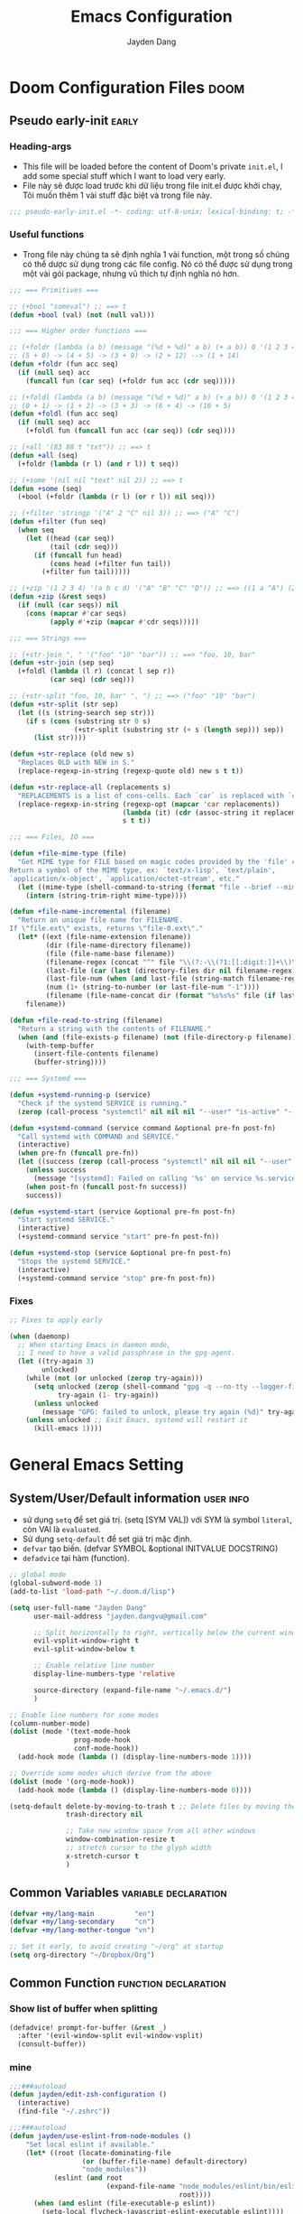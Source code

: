 #+title: Emacs Configuration
#+author: Jayden Dang
#+email: jayden.dangvu@gmail.com

* Doom Configuration Files :doom:
** Pseudo early-init :early:
*** Heading-args
- This file will be loaded before the content of Doom's private =init.el=, I add some special stuff which I want to load very early.
- File này sẽ được load trước khi dữ liệu trong file init.el được khởi chạy, Tôi muốn thêm 1 vài stuff đặc biệt và trong file này.

#+begin_src emacs-lisp :tangle pseudo-early-init.el
;;; pseudo-early-init.el -*- coding: utf-8-unix; lexical-binding: t; -*-

#+end_src

*** Useful functions
- Trong file này chúng ta sẽ định nghĩa 1 vài function, một trong số chúng có thể dược sử dụng trong các file config. Nó có thể được sử dụng trong một vài gói package, nhưng vũ thich tự định nghĩa nó hơn.

#+begin_src emacs-lisp :tangle pseudo-early-init.el
;;; === Primitives ===

;; (+bool "someval") ;; ==> t
(defun +bool (val) (not (null val)))

;;; === Higher order functions ===

;; (+foldr (lambda (a b) (message "(%d + %d)" a b) (+ a b)) 0 '(1 2 3 4 5)) ;; ==> 15
;; (5 + 0) -> (4 + 5) -> (3 + 9) -> (2 + 12) --> (1 + 14)
(defun +foldr (fun acc seq)
  (if (null seq) acc
    (funcall fun (car seq) (+foldr fun acc (cdr seq)))))

;; (+foldl (lambda (a b) (message "(%d + %d)" a b) (+ a b)) 0 '(1 2 3 4 5)) ;; ==> 15
;; (0 + 1) -> (1 + 2) -> (3 + 3) -> (6 + 4) -> (10 + 5)
(defun +foldl (fun acc seq)
  (if (null seq) acc
    (+foldl fun (funcall fun acc (car seq)) (cdr seq))))

;; (+all '(83 88 t "txt")) ;; ==> t
(defun +all (seq)
  (+foldr (lambda (r l) (and r l)) t seq))

;; (+some '(nil nil "text" nil 2)) ;; ==> t
(defun +some (seq)
  (+bool (+foldr (lambda (r l) (or r l)) nil seq)))

;; (+filter 'stringp '("A" 2 "C" nil 3)) ;; ==> ("A" "C")
(defun +filter (fun seq)
  (when seq
    (let ((head (car seq))
          (tail (cdr seq)))
      (if (funcall fun head)
          (cons head (+filter fun tail))
        (+filter fun tail)))))

;; (+zip '(1 2 3 4) '(a b c d) '("A" "B" "C" "D")) ;; ==> ((1 a "A") (2 b "B") (3 c "C") (4 d "D"))
(defun +zip (&rest seqs)
  (if (null (car seqs)) nil
    (cons (mapcar #'car seqs)
          (apply #'+zip (mapcar #'cdr seqs)))))

;;; === Strings ===

;; (+str-join ", " '("foo" "10" "bar")) ;; ==> "foo, 10, bar"
(defun +str-join (sep seq)
  (+foldl (lambda (l r) (concat l sep r))
          (car seq) (cdr seq)))

;; (+str-split "foo, 10, bar" ", ") ;; ==> ("foo" "10" "bar")
(defun +str-split (str sep)
  (let ((s (string-search sep str)))
    (if s (cons (substring str 0 s)
                (+str-split (substring str (+ s (length sep))) sep))
      (list str))))

(defun +str-replace (old new s)
  "Replaces OLD with NEW in S."
  (replace-regexp-in-string (regexp-quote old) new s t t))

(defun +str-replace-all (replacements s)
  "REPLACEMENTS is a list of cons-cells. Each `car` is replaced with `cdr` in S."
  (replace-regexp-in-string (regexp-opt (mapcar 'car replacements))
                            (lambda (it) (cdr (assoc-string it replacements)))
                            s t t))

;;; === Files, IO ===

(defun +file-mime-type (file)
  "Get MIME type for FILE based on magic codes provided by the 'file' command.
Return a symbol of the MIME type, ex: `text/x-lisp', `text/plain',
`application/x-object', `application/octet-stream', etc."
  (let ((mime-type (shell-command-to-string (format "file --brief --mime-type %s" file))))
    (intern (string-trim-right mime-type))))

(defun +file-name-incremental (filename)
  "Return an unique file name for FILENAME.
If \"file.ext\" exists, returns \"file-0.ext\"."
  (let* ((ext (file-name-extension filename))
         (dir (file-name-directory filename))
         (file (file-name-base filename))
         (filename-regex (concat "^" file "\\(?:-\\(?1:[[:digit:]]+\\)\\)?" (if ext (concat "\\." ext) "")))
         (last-file (car (last (directory-files dir nil filename-regex))))
         (last-file-num (when (and last-file (string-match filename-regex last-file) (match-string 1 last-file))))
         (num (1+ (string-to-number (or last-file-num "-1"))))
         (filename (file-name-concat dir (format "%s%s%s" file (if last-file (format "-%d" num) "") (if ext (concat "." ext) "")))))
    filename))

(defun +file-read-to-string (filename)
  "Return a string with the contents of FILENAME."
  (when (and (file-exists-p filename) (not (file-directory-p filename)))
    (with-temp-buffer
      (insert-file-contents filename)
      (buffer-string))))

;;; === Systemd ===

(defun +systemd-running-p (service)
  "Check if the systemd SERVICE is running."
  (zerop (call-process "systemctl" nil nil nil "--user" "is-active" "--quiet" service ".service")))

(defun +systemd-command (service command &optional pre-fn post-fn)
  "Call systemd with COMMAND and SERVICE."
  (interactive)
  (when pre-fn (funcall pre-fn))
  (let ((success (zerop (call-process "systemctl" nil nil nil "--user" command service ".service"))))
    (unless success
      (message "[systemd]: Failed on calling '%s' on service %s.service." command service))
    (when post-fn (funcall post-fn success))
    success))

(defun +systemd-start (service &optional pre-fn post-fn)
  "Start systemd SERVICE."
  (interactive)
  (+systemd-command service "start" pre-fn post-fn))

(defun +systemd-stop (service &optional pre-fn post-fn)
  "Stops the systemd SERVICE."
  (interactive)
  (+systemd-command service "stop" pre-fn post-fn))
#+end_src

*** Fixes

#+begin_src emacs-lisp :tangle pseudo-early-init.el
;; Fixes to apply early

(when (daemonp)
  ;; When starting Emacs in daemon mode,
  ;; I need to have a valid passphrase in the gpg-agent.
  (let ((try-again 3)
        unlocked)
    (while (not (or unlocked (zerop try-again)))
      (setq unlocked (zerop (shell-command "gpg -q --no-tty --logger-file /dev/null --batch -d ~/.authinfo.gpg > /dev/null" nil nil))
            try-again (1- try-again))
      (unless unlocked
        (message "GPG: failed to unlock, please try again (%d)" try-again)))
    (unless unlocked ;; Exit Emacs, systemd will restart it
      (kill-emacs 1))))
#+end_src

* General Emacs Setting
** System/User/Default information :user:info:
- sử dụng =setq= để set giá trị. (setq [SYM VAL]) với SYM là symbol =literal=, còn VAl là =evaluated=.
- Sử dụng =setq-default= để set giá trị mặc định.
- =defvar= tạo biến. (defvar SYMBOL &optional INITVALUE DOCSTRING)
- =defadvice= tại hàm (function).
#+begin_src emacs-lisp
;; global mode
(global-subword-mode 1)
(add-to-list 'load-path "~/.doom.d/lisp")

(setq user-full-name "Jayden Dang"
      user-mail-address "jayden.dangvu@gmail.com"

      ;; Split horizontally to right, vertically below the current window.
      evil-vsplit-window-right t
      evil-split-window-below t

      ;; Enable relative line number
      display-line-numbers-type 'relative

      source-directory (expand-file-name "~/.emacs.d/")
      )

;; Enable line numbers for some modes
(column-number-mode)
(dolist (mode '(text-mode-hook
                prog-mode-hook
                conf-mode-hook))
  (add-hook mode (lambda () (display-line-numbers-mode 1))))

;; Override some modes which derive from the above
(dolist (mode '(org-mode-hook))
  (add-hook mode (lambda () (display-line-numbers-mode 0))))

(setq-default delete-by-moving-to-trash t ;; Delete files by moving them to trash.
              trash-directory nil

              ;; Take new window space from all other windows
              window-combination-resize t
              ;; stretch cursor to the glyph width
              x-stretch-cursor t
              )
#+end_src

** Common Variables :variable:declaration:
#+begin_src emacs-lisp
(defvar +my/lang-main          "en")
(defvar +my/lang-secondary     "cn")
(defvar +my/lang-mother-tongue "vn")

;; Set it early, to avoid creating "~/org" at startup
(setq org-directory "~/Dropbox/Org")
#+end_src

** Common Function :function:declaration:
*** Show list of buffer when splitting
#+begin_src emacs-lisp
(defadvice! prompt-for-buffer (&rest _)
  :after '(evil-window-split evil-window-vsplit)
  (consult-buffer))
#+end_src

*** mine
#+begin_src emacs-lisp :comments no
;;;###autoload
(defun jayden/edit-zsh-configuration ()
  (interactive)
  (find-file "~/.zshrc"))

;;;###autoload
(defun jayden/use-eslint-from-node-modules ()
    "Set local eslint if available."
    (let* ((root (locate-dominating-file
                  (or (buffer-file-name) default-directory)
                  "node_modules"))
           (eslint (and root
                        (expand-file-name "node_modules/eslint/bin/eslint.js"
                                          root))))
      (when (and eslint (file-executable-p eslint))
        (setq-local flycheck-javascript-eslint-executable eslint))))

;;;###autoload
(defun jayden/goto-match-paren (arg)
  "Go to the matching if on (){}[], similar to vi style of % ."
  (interactive "p")
  (cond ((looking-at "[\[\(\{]") (evil-jump-item))
        ((looking-back "[\]\)\}]" 1) (evil-jump-item))
        ((looking-at "[\]\)\}]") (forward-char) (evil-jump-item))
        ((looking-back "[\[\(\{]" 1) (backward-char) (evil-jump-item))
        (t nil)))

;;;###autoload
(defun jayden/string-inflection-cycle-auto ()
  "switching by major-mode"
  (interactive)
  (cond
   ;; for emacs-lisp-mode
   ((eq major-mode 'emacs-lisp-mode)
    (string-inflection-all-cycle))
   ;; for python
   ((eq major-mode 'python-mode)
    (string-inflection-python-style-cycle))
   ;; for java
   ((eq major-mode 'java-mode)
    (string-inflection-java-style-cycle))
   (t
    ;; default
    (string-inflection-all-cycle))))

;; Current time and date
(defvar current-date-time-format "%Y-%m-%d %H:%M:%S"
  "Format of date to insert with `insert-current-date-time' func
See help of `format-time-string' for possible replacements")

(defvar current-time-format "%H:%M:%S"
  "Format of date to insert with `insert-current-time' func.
Note the weekly scope of the command's precision.")

;;;###autoload
(defun insert-current-date-time ()
  "insert the current date and time into current buffer.
Uses `current-date-time-format' for the formatting the date/time."
  (interactive)
  (insert (format-time-string current-date-time-format (current-time)))
  )

;;;###autoload
(defun insert-current-time ()
  "insert the current time (1-week scope) into the current buffer."
  (interactive)
  (insert (format-time-string current-time-format (current-time)))
  )

;;;###autoload
(defun my/capitalize-first-char (&optional string)
  "Capitalize only the first character of the input STRING."
  (when (and string (> (length string) 0))
    (let ((first-char (substring string nil 1))
          (rest-str   (substring string 1)))
      (concat (capitalize first-char) rest-str))))

;;;###autoload
(defun my/lowcase-first-char (&optional string)
  "Capitalize only the first character of the input STRING."
  (when (and string (> (length string) 0))
    (let ((first-char (substring string nil 1))
          (rest-str   (substring string 1)))
      (concat first-char rest-str))))

;;;###autoload
(defun jayden/async-shell-command-silently (command)
  "async shell command silently."
  (interactive)
  (let
      ((display-buffer-alist
        (list
         (cons
          "\\*Async Shell Command\\*.*"
          (cons #'display-buffer-no-window nil)))))
    (async-shell-command
     command)))
#+end_src

*** Scroll page
#+begin_src emacs-lisp
(defun scroll-half-page-down ()
  "scroll down half the page"
  (interactive)
  (scroll-down (/ (window-body-height) 2)))

(defun scroll-half-page-up ()
  "scroll up half the page"
  (interactive)
  (scroll-up (/ (window-body-height) 2)))
  #+end_src

** Undo
*** Undo-fu
Tweak =undo-fu= and other stuff from Doom's =:emacs undo=.

#+begin_src emacs-lisp
;; Increase undo history limits even more
(after! undo-fu
  (setq undo-limit        10000000     ;; 1MB   (default is 160kB, Doom's default is 400kB)
        undo-strong-limit 100000000    ;; 100MB (default is 240kB, Doom's default is 3MB)
        undo-outer-limit  1000000000)) ;; 1GB   (default is 24MB,  Doom's default is 48MB)

(after! evil
  (setq evil-want-fine-undo t)) ;; By default while in insert all changes are one big blob
#+end_src

*** Visual undo (=vundo=)
- Visualize Undo tree
#+begin_src emacs-lisp :tangle packages.el
(package! vundo
  :recipe (:host github
           :repo "casouri/vundo")
  :pin "16a09774ddfbd120d625cdd35fcf480e76e278bb")
#+end_src

#+begin_src emacs-lisp
(use-package! vundo
  :defer t
  :init
  (defconst +vundo-unicode-symbols
   '((selected-node   . ?●)
     (node            . ?○)
     (vertical-stem   . ?│)
     (branch          . ?├)
     (last-branch     . ?╰)
     (horizontal-stem . ?─)))

  (map! :leader
        (:prefix ("o")
         :desc "vundo" "v" #'vundo))

  :config
  (setq vundo-glyph-alist +vundo-unicode-symbols
        vundo-compact-display t
        vundo-window-max-height 6))
#+end_src

** Messages buffer :messages:buffer:
Stick to buffer tail, useful with =*Messages*= buffer. Derived from [[https://stackoverflow.com/a/6341139/3058915][this answer]].

#+begin_src emacs-lisp
(defvar +messages--auto-tail-enabled nil)

(defun +messages--auto-tail-a (&rest arg)
  "Make *Messages* buffer auto-scroll to the end after each message."
  (let* ((buf-name (buffer-name (messages-buffer)))
         ;; Create *Messages* buffer if it does not exist
         (buf (get-buffer-create buf-name)))
    ;; Activate this advice only if the point is _not_ in the *Messages* buffer
    ;; to begin with. This condition is required; otherwise you will not be
    ;; able to use `isearch' and other stuff within the *Messages* buffer as
    ;; the point will keep moving to the end of buffer :P
    (when (not (string= buf-name (buffer-name)))
      ;; Go to the end of buffer in all *Messages* buffer windows that are
      ;; *live* (`get-buffer-window-list' returns a list of only live windows).
      (dolist (win (get-buffer-window-list buf-name nil :all-frames))
        (with-selected-window win
          (goto-char (point-max))))
      ;; Go to the end of the *Messages* buffer even if it is not in one of
      ;; the live windows.
      (with-current-buffer buf
        (goto-char (point-max))))))

(defun +messages-auto-tail-toggle ()
  "Auto tail the '*Messages*' buffer."
  (interactive)
  (if +messages--auto-tail-enabled
      (progn
        (advice-remove 'message '+messages--auto-tail-a)
        (setq +messages--auto-tail-enabled nil)
        (message "+messages-auto-tail: Disabled."))
    (advice-add 'message :after '+messages--auto-tail-a)
    (setq +messages--auto-tail-enabled t)
    (message "+messages-auto-tail: Enabled.")))
#+end_src

* User Interface
** Font :font:
#+begin_src emacs-lisp
(setq doom-font (font-spec :family "Iosevka Fixed Curly Slab" :size 15)
      doom-big-font (font-spec :family "Iosevka Fixed Curly Slab" :size 20 :weight 'light)
      doom-variable-pitch-font (font-spec :family "Iosevka Fixed Curly Slab")
      doom-unicode-font (font-spec :family "JuliaMono")
      doom-serif-font (font-spec :family "Iosevka Fixed Curly Slab" :weight 'light))
#+end_src

** Theme :theme:
*** Doom
#+begin_src emacs-lisp
(setq doom-theme 'modus-vivendi)
;; (remove-hook 'window-setup-hook #'doom-init-theme-h)
;; (add-hook 'after-init-hook #'doom-init-theme-h 'append)
#+end_src

** Mode line :modeline:
**** Clock
- Display time and set the format to 24h.

#+begin_src emacs-lisp
(after! doom-modeline
  (setq display-time-string-forms
        '((propertize (concat " 🕘 " 24-hours ":" minutes))))
  (display-time-mode 1) ; Enable time in the mode-line

  ;; Add padding to the right
  (doom-modeline-def-modeline 'main
   '(bar workspace-name window-number modals matches buffer-info remote-host buffer-position word-count parrot selection-info)
   ;; '(objed-state misc-info persp-name battery grip github debug repl lsp minor-modes input-method indent-info buffer-encoding process vcs checker "   ")
   ))
#+end_src

**** Battery
- Show battery level unless battery is not present or battery information is unknown.

#+begin_src emacs-lisp
(after! doom-modeline
  (let ((battery-str (battery)))
    (unless (or (equal "Battery status not available" battery-str)
                (string-match-p (regexp-quote "unknown") battery-str)
                (string-match-p (regexp-quote "N/A") battery-str))
      (display-battery-mode 1))))
#+end_src

**** Mode line customization

#+begin_src emacs-lisp
(after! doom-modeline
  (setq doom-modeline-bar-width 4
        doom-modeline-mu4e t
        doom-modeline-major-mode-icon t
        doom-modeline-major-mode-color-icon t
        doom-modeline-buffer-file-name-style 'truncate-upto-project))
#+end_src

** Set transparency & Full Screen :transparent:

#+begin_src emacs-lisp
;; set transparent
(set-frame-parameter (selected-frame) 'alpha '(100 100))
(add-to-list 'default-frame-alist '(alpha 100 100))

;; full screen
(add-to-list 'initial-frame-alist '(fullscreen . maximized))
(add-hook 'org-mode-hook 'turn-on-auto-fill)
#+end_src

** Dashboard :splash:dashboard:
**** Custom splash image :image:banner:
Change the logo to an image, a set of beautiful images can be found in =assets=.

#+begin_src emacs-lisp
(setq fancy-splash-image (expand-file-name "assets/doom-emacs-gray.svg" doom-user-dir))
#+end_src

**** Dashboard

#+begin_src emacs-lisp
(remove-hook '+doom-dashboard-functions #'doom-dashboard-widget-shortmenu)
(remove-hook '+doom-dashboard-functions #'doom-dashboard-widget-footer)
(add-hook! '+doom-dashboard-mode-hook (hl-line-mode -1))
(setq-hook! '+doom-dashboard-mode-hook evil-normal-state-cursor (list nil))
#+end_src

** SVG tag and =svg-lib= :svg:

#+begin_src emacs-lisp :tangle "packages.el"
(package! svg-tag-mode :pin "efd22edf650fb25e665269ba9fed7ccad0771a2f")
#+end_src

#+begin_src emacs-lisp
(use-package! svg-tag-mode
  :commands svg-tag-mode
  :config
  (setq svg-tag-tags
        '(("^\\*.* .* \\(:[A-Za-z0-9]+\\)" .
           ((lambda (tag)
              (svg-tag-make
               tag
               :beg 1
               :font-family "Roboto Mono"
               :font-size 10
               :height 0.8
               :padding 0
               :margin 0))))
          ("\\(:[A-Za-z0-9]+:\\)$" .
           ((lambda (tag)
              (svg-tag-make
               tag
               :beg 1
               :end -1
               :font-family "Roboto Mono"
               :font-size 10
               :height 0.8
               :padding 0
               :margin 0)))))))
#+end_src

#+begin_src emacs-lisp
(after! svg-lib
  ;; Set `svg-lib' cache directory
  (setq svg-lib-icons-dir (expand-file-name "svg-lib" doom-data-dir)))
#+end_src

** Focus :focus:
Dim the font color of text in surrounding paragraphs, focus only on the current line.

#+begin_src emacs-lisp :tangle packages.el
(package! focus :pin "9dd85fc474bbc1ebf22c287752c960394fcd465a")
#+end_src

#+begin_src emacs-lisp
(use-package! focus
  :commands focus-mode)
#+end_src

** All the icons :icon:
Set some custom icons for some file extensions, basically for =.m= files.

#+begin_src emacs-lisp
(after! all-the-icons
  (setcdr (assoc "m" all-the-icons-extension-icon-alist)
          (cdr (assoc "matlab" all-the-icons-extension-icon-alist))))
#+end_src

** Zen (writeroom) mode

#+begin_src emacs-lisp
(after! writeroom-mode
  ;; Show mode line
  (setq writeroom-mode-line t)

  ;; Disable line numbers
  (add-hook! 'writeroom-mode-enable-hook
    (when (bound-and-true-p display-line-numbers-mode)
      (setq-local +line-num--was-activate-p display-line-numbers-type)
      (display-line-numbers-mode -1)))

  (add-hook! 'writeroom-mode-disable-hook
    (when (bound-and-true-p +line-num--was-activate-p)
      (display-line-numbers-mode +line-num--was-activate-p)))

  (after! org
    ;; Increase latex previews scale in Zen mode
    (add-hook! 'writeroom-mode-enable-hook (+org-format-latex-set-scale 2.0))
    (add-hook! 'writeroom-mode-disable-hook (+org-format-latex-set-scale 1.4)))

  (after! blamer
    ;; Disable blamer in zen (writeroom) mode
    (add-hook! 'writeroom-mode-enable-hook
      (when (bound-and-true-p blamer-mode)
        (setq +blamer-mode--was-active-p t)
        (blamer-mode -1)))
    (add-hook! 'writeroom-mode-disable-hook
      (when (bound-and-true-p +blamer-mode--was-active-p)
        (blamer-mode 1)))))
#+end_src

** Highlight indent guides

#+begin_src emacs-lisp
(after! highlight-indent-guides
  (setq highlight-indent-guides-character ?│
        highlight-indent-guides-responsive 'top))
#+end_src

* Keybindings
:PROPERTIES:
:header-args:emacs-lisp: :tangle "config.el" :comments no
:END:

** Disable keybindings
#+begin_src emacs-lisp
(global-set-key (kbd "<f1>") nil)        ; ns-print-buffer
(global-set-key (kbd "<f2>") nil)        ; ns-print-buffer
(define-key evil-normal-state-map (kbd ",") nil)
(define-key evil-visual-state-map (kbd ",") nil)
#+end_src

** F1~12(kbd)
#+begin_src emacs-lisp
(global-set-key (kbd "<f2>") 'rgrep)
(global-set-key (kbd "<f5>") 'deadgrep)
(global-set-key (kbd "<M-f5>") 'deadgrep-kill-all-buffers)
;; (global-set-key (kbd "<f8>") 'quickrun)
(global-set-key (kbd "<f12>") 'smerge-vc-next-conflict)
(global-set-key (kbd "M-z") 'jayden-launcher/body)
;; (global-set-key (kbd "C-t") '+vterm/toggle)
;; (global-set-key (kbd "C-S-t") '+vterm/here)
;; (global-set-key (kbd "C-d") 'kill-current-buffer)
;; (global-set-key (kbd "C-c C-j") 'avy-resume)
#+end_src

** Common
#+begin_src emacs-lisp
(setq doom-localleader-key ",")
(map!
 ;; avy
 :nv    "f"     #'avy-goto-char-2
 :nv    "F"     #'avy-goto-char
 :nv    "w"     #'avy-goto-word-1
 :nv    "W"     #'avy-goto-char-timer

;; view scroll mode
:nv    "C-n"   #'scroll-half-page-up
:nv    "C-p"   #'scroll-half-page-down

:nv    "@@"   #'hs-toggle-hiding

:nv    "-"     #'evil-window-decrease-width
:nv    "+"     #'evil-window-increase-width
:nv    "C--"   #'evil-window-decrease-height
:nv    "C-+"   #'evil-window-increase-height

:nv    ")"     #'sp-forward-sexp
:nv    "("     #'sp-backward-up-sexp
:nv    "s-)"   #'sp-down-sexp
:nv    "s-("   #'sp-backward-sexp
:nv    "gd"    #'xref-find-definitions
:nv    "gr"    #'xref-find-references
:nv    "gb"    #'xref-pop-marker-stack

:niv   "C-e"   #'evil-end-of-line
:niv   "C-="   #'er/expand-region

"C-;"          #'tiny-expand
"C-a"          #'crux-move-beginning-of-line
"C-s"          #'+default/search-buffer

"C-c C-j"      #'avy-resume
"C-c c x"      #'org-capture
;; "C-c c j"      #'avy-resume

"C-c f r"      #'jayden/indent-org-block-automatically

"C-c h h"      #'jayden/org-html-export-to-html

"C-c i d"      #'insert-current-date-time
"C-c i t"      #'insert-current-time
;; "C-c i d"      #'crux-insert-date
"C-c i e"      #'emojify-inert-emoji
"C-c i f"      #'js-doc-insert-function-doc
"C-c i F"      #'js-doc-insert-file-doc

"C-c o o"      #'crux-open-with
"C-c o u"      #'crux-view-url
"C-c o t"      #'crux-visit-term-buffer

"C-c r r"      #'vr/replace
"C-c r q"      #'vr/query-replace

;; Command/Window
"s-k"          #'move-text-up
"s-j"          #'move-text-down
"s-i"          #'jayden/string-inflection-cycle-auto
;; "s--"          #'sp-splice-sexp
;; "s-_"          #'sp-rewrap-sexp

"M-i"          #'parrot-rotate-next-word-at-point
"s-;"          #'jayden/goto-match-paren
)
#+end_src

** SPC leader
#+begin_src emacs-lisp
(map! :leader
      :n "SPC"  #'execute-extended-command
      :n "."  #'dired-jump
      :n ","  #'magit-status
      :n "-"  #'goto-line

      ;; lsp

      (:prefix ("l" . "Exercise Coding Challenger")
       :n    "l"     #'leetcode
       :n    "d"     #'leetcode-daily
       :n    "o"     #'leetcode-show-problem-in-browser
       :n    "s"     #'leetcode-show-problem
       )

      ;; (:prefix ("d" . "Debugger")
      ;;  :n    "r"   #'dap-debug
      ;;  :n    "l"   #'dap-debug-last
      ;;  :n    "R"   #'dap-debug-recent
      ;;  :n    "x"   #'dap-disconnect
      ;;  :n    "a"   #'dap-breakpoint-add
      ;;  :n    "t"   #'dap-breakpoint-toggle
      ;;  :n    "d"   #'dap-delete-session
      ;;  :n    "D"   #'dap-delete-all-sessions

      ;;  )

      (:prefix ("e" . "Exercise Coding Challenger")
       :n    "l"     #'leetcode
       :n    "d"     #'leetcode-daily
       :n    "o"     #'leetcode-show-problem-in-browser
       :n    "s"     #'leetcode-show-problem
       )


      (:prefix ("m" . "Treemacs")
       :n     "t"           #'treemacs
       :n     "df"           #'treemacs-delete-file
       :n     "dp"           #'treemacs-remove-project-from-workspace
       :n     "cd"           #'treemacs-create-dir
       :n     "cf"           #'treemacs-create-file
       :n     "a"           #'treemacs-add-project-to-workspace
       :n     "wc"           #'treemacs-create-workspace
       :n     "ws"           #'treemacs-switch-workspace
       :n     "wd"           #'treemacs-remove-workspace
       :n     "wf"           #'treemacs-rename-workspace
       )

      :nv "w -" #'evil-window-split
      :nv "j" #'switch-to-buffer
      :nv "wo" #'delete-other-windows
      :nv "fd" #'doom/delete-this-file
      :nv "ls" #'+lsp/switch-client
      :nv "bR" #'rename-buffer
      :nv "bx" #'doom/switch-to-scratch-buffer
      )

;; (map! :map dap-mode-map
;;       :leader
;;       :prefix ("d" . "dap")
;;       ;; basics
;;       :desc "dap next"          "n" #'dap-next
;;       :desc "dap step in"       "i" #'dap-step-in
;;       :desc "dap step out"      "o" #'dap-step-out
;;       :desc "dap continue"      "c" #'dap-continue
;;       :desc "dap hydra"         "h" #'dap-hydra
;;       :desc "dap debug restart" "r" #'dap-debug-restart
;;       :desc "dap debug"         "s" #'dap-debug

;;       ;; debug
;;       :prefix ("dd" . "Debug")
;;       :desc "dap debug recent"  "r" #'dap-debug-recent
;;       :desc "dap debug last"    "l" #'dap-debug-last

;;       ;; eval
;;       :prefix ("de" . "Eval")
;;       :desc "eval"                "e" #'dap-eval
;;       :desc "eval region"         "r" #'dap-eval-region
;;       :desc "eval thing at point" "s" #'dap-eval-thing-at-point
;;       :desc "add expression"      "a" #'dap-ui-expressions-add
;;       :desc "remove expression"   "d" #'dap-ui-expressions-remove

;;       :prefix ("db" . "Breakpoint")
;;       :desc "dap breakpoint toggle"      "b" #'dap-breakpoint-toggle
;;       :desc "dap breakpoint condition"   "c" #'dap-breakpoint-condition
;;       :desc "dap breakpoint hit count"   "h" #'dap-breakpoint-hit-condition
;;       :desc "dap breakpoint log message" "l" #'dap-breakpoint-log-message)
#+end_src

** org-mode
#+begin_src emacs-lisp
(map! :map org-mode-map
      ;; t
      :nv "tt"          #'org-todo
      :nv "tT"          #'counsel-org-tag

      :nv "tcc"         #'org-toggle-checkbox
      :nv "tcu"         #'org-update-checkbox-count

      :nv "tpp"         #'org-priority
      :nv "tpu"         #'org-priority-up
      :nv "tpd"         #'org-priority-down


      ;; C-c
      "C-c a t" #'org-transclusion-add
      ;; #'org-transclusion-mode
      "C-c c i" #'org-clock-in
      "C-c c o" #'org-clock-out
      "C-c c h" #'counsel-org-clock-history
      "C-c c g" #'counsel-org-clock-goto
      "C-c c c" #'counsel-org-clock-context
      "C-c c r" #'counsel-org-clock-rebuild-history
      "C-c c p" #'org-preview-html-mode

      "C-c f r" #'jayden/indent-org-block-automatically

      "C-c e e" #'all-the-icons-insert
      "C-c e a" #'all-the-icons-insert-faicon
      "C-c e f" #'all-the-icons-insert-fileicon
      "C-c e w" #'all-the-icons-insert-wicon
      "C-c e o" #'all-the-icons-insert-octicon
      "C-c e m" #'all-the-icons-insert-material
      "C-c e i" #'all-the-icons-insert-alltheicon

      "C-c g l" #'org-mac-grab-link

      "C-c i u" #'org-mac-chrome-insert-frontmost-url
      "C-c i c" #'copyright
      "C-c i D" #'o-docs-insert

      )
#+end_src

** deadgrep-mode

#+begin_src emacs-lisp
(map! :map deadgrep-mode-map
      :nv "TAB" #'deadgrep-toggle-file-results
      :nv "D"   #'deadgrep-directory
      :nv "S"   #'deadgrep-search-term
      :nv "N"   #'deadgrep--move-match
      :nv "n"   #'deadgrep--move
      :nv "o"   #'deadgrep-visit-result-other-window
      :nv "r"   #'deadgrep-restart)

#+end_src

* Package Configuration
** Editing :edit:
*** File templates :template:
- Chúng ta có thể ghi đè một vài mode chung snippet's vào một thư mục.

#+begin_src emacs-lisp
(set-file-template! "\\.tex$" :trigger "__" :mode 'latex-mode)
(set-file-template! "\\.org$" :trigger "__" :mode 'org-mode)
(set-file-template! "/LICEN[CS]E$" :trigger '+file-templates/insert-license)
#+end_src

*** Scratch buffer :scratch:
- Tell the scratch buffer to start in =emacs-lisp-mode=.

#+begin_src emacs-lisp
(setq doom-scratch-initial-major-mode 'emacs-lisp-mode)
#+end_src

*** Very large files :large:vlf:
- Hỗ trợ tải file lớn với cách tải từng phần nhỏ, giúp sử dụng file lớn dễ dàng hơn.
#+begin_src emacs-lisp :tangle packages.el
(package! vlf)
#+end_src

- Dể sử dụng VLF mà không bị delay khi khởi động, chúng ta chỉ load nó trong im
  lặng under the hood.
#+begin_src emacs-lisp
(use-package! vlf-setup
  :defer-incrementally vlf-tune vlf-base vlf-write vlf-search vlf-occur vlf-follow vlf-ediff vlf)
#+end_src

*** Evil :evil:

#+begin_src emacs-lisp
(after! evil
  ;; This fixes https://github.com/doomemacs/doomemacs/issues/6478
  ;; Ref: https://github.com/emacs-evil/evil/issues/1630
  (evil-select-search-module 'evil-search-module 'isearch)

  (setq evil-kill-on-visual-paste nil)) ; Don't put overwritten text in the kill ring
#+end_src

#+begin_src emacs-lisp :tangle packages.el
(package! evil-escape :disable t)
#+end_src

*** Aggressive indent

#+begin_src emacs-lisp :tangle packages.el
(package! aggressive-indent :pin "70b3f0add29faff41e480e82930a231d88ee9ca7")
#+end_src

#+begin_src emacs-lisp
(use-package! aggressive-indent
  :commands (aggressive-indent-mode))
#+end_src

*** YASnippet :snippet:
Nested snippets are good, enable that.

#+begin_src emacs-lisp
(setq yas-triggers-in-field t)
#+end_src

** Symbols :symbol:
*** Emojify :emoji:
- Cài đặt emoji của Twitter.

#+begin_src emacs-lisp
(setq emojify-emoji-set "twemoji-v2")
#+end_src
- Một vấn đề khi sử dụng emoji là nó sẽ ưu tiên sử dụng các ký hiệu mặc định,
  Điều này thương sảy ra với các overlay symbol trên org mode. Chúng ta sẽ xoá
  nó khỏi mục emoji.

#+begin_src emacs-lisp
(defvar emojify-disabled-emojis
  '(;; Org
    "◼" "☑" "☸" "⚙" "⏩" "⏪" "⬆" "⬇" "❓" "⏱" "®" "™" "🅱" "❌" "✳"
    ;; Terminal powerline
    "✔"
    ;; Box drawing
    "▶" "◀")
  "Characters that should never be affected by `emojify-mode'.")

(defadvice! emojify-delete-from-data ()
  "Ensure `emojify-disabled-emojis' don't appear in `emojify-emojis'."
  :after #'emojify-set-emoji-data
  (dolist (emoji emojify-disabled-emojis)
    (remhash emoji emojify-emojis)))
#+end_src

- Chúng ta sẽ chạy một minor mode cho phép bạn nhập các biểu tượng emoji, và
  chuyển sang unicode.

#+begin_src emacs-lisp
(defun emojify--replace-text-with-emoji (orig-fn emoji text buffer start end &optional target)
  "Modify `emojify--propertize-text-for-emoji' to replace ascii/github emoticons with unicode emojis, on the fly."
  (if (or (not emoticon-to-emoji) (= 1 (length text)))
      (funcall orig-fn emoji text buffer start end target)
    (delete-region start end)
    (insert (ht-get emoji "unicode"))))

(define-minor-mode emoticon-to-emoji
  "Write ascii/gh emojis, and have them converted to unicode live."
  :global nil
  :init-value nil
  (if emoticon-to-emoji
      (progn
        (setq-local emojify-emoji-styles '(ascii github unicode))
        (advice-add 'emojify--propertize-text-for-emoji :around #'emojify--replace-text-with-emoji)
        (unless emojify-mode
          (emojify-turn-on-emojify-mode)))
    (setq-local emojify-emoji-styles (default-value 'emojify-emoji-styles))
    (advice-remove 'emojify--propertize-text-for-emoji #'emojify--replace-text-with-emoji)))
#+end_src

- Kết hợp chức năng này cho email & mu4e

#+begin_src emacs-lisp
(add-hook! '(mu4e-compose-mode org-msg-edit-mode circe-channel-mode) (emoticon-to-emoji 1))
#+end_src

*** Ligatures :ligatures:
- Vũ muốn vô hiệu hoá các extra ligature trên một vài mode (rust, c++, python,
  scheme). Thường chỉ giữ lại sử dụng cho emacs-lisp mode.

#+begin_src emacs-lisp
(defun +appened-to-negation-list (head tail)
  (if (sequencep head)
      (delete-dups
       (if (eq (car tail) 'not)
           (append head tail)
         (append tail head)))
    tail))

(when (modulep! :ui ligatures)
  (setq +ligatures-extras-in-modes
        (+appened-to-negation-list
         +ligatures-extras-in-modes
         '(not c-mode c++-mode emacs-lisp-mode python-mode scheme-mode racket-mode rust-mode)))

  (setq +ligatures-in-modes
        (+appened-to-negation-list
         +ligatures-in-modes
         '(not emacs-lisp-mode scheme-mode racket-mode))))
#+end_src

** Features
*** Workspaces

#+begin_src emacs-lisp
(map! :leader
      (:when (modulep! :ui workspaces)
       :prefix ("TAB" . "workspace")
       :desc "Display tab bar"           "TAB" #'+workspace/display
       :desc "Switch workspace"          "."   #'+workspace/switch-to
       :desc "Switch to last workspace"  "$"   #'+workspace/other ;; Modified
       :desc "New workspace"             "n"   #'+workspace/new
       :desc "New named workspace"       "N"   #'+workspace/new-named
       :desc "Load workspace from file"  "l"   #'+workspace/load
       :desc "Save workspace to file"    "s"   #'+workspace/save
       :desc "Delete session"            "x"   #'+workspace/kill-session
       :desc "Delete this workspace"     "d"   #'+workspace/delete
       :desc "Rename workspace"          "r"   #'+workspace/rename
       :desc "Restore last session"      "R"   #'+workspace/restore-last-session
       :desc "Next workspace"            ">"   #'+workspace/switch-right ;; Modified
       :desc "Previous workspace"        "<"   #'+workspace/switch-left ;; Modified
       :desc "Switch to 1st workspace"   "1"   #'+workspace/switch-to-0
       :desc "Switch to 2nd workspace"   "2"   #'+workspace/switch-to-1
       :desc "Switch to 3rd workspace"   "3"   #'+workspace/switch-to-2
       :desc "Switch to 4th workspace"   "4"   #'+workspace/switch-to-3
       :desc "Switch to 5th workspace"   "5"   #'+workspace/switch-to-4
       :desc "Switch to 6th workspace"   "6"   #'+workspace/switch-to-5
       :desc "Switch to 7th workspace"   "7"   #'+workspace/switch-to-6
       :desc "Switch to 8th workspace"   "8"   #'+workspace/switch-to-7
       :desc "Switch to 9th workspace"   "9"   #'+workspace/switch-to-8
       :desc "Switch to final workspace" "0"   #'+workspace/switch-to-final))
#+end_src

*** Info colors
Better colors for manual pages.

#+begin_src emacs-lisp :tangle packages.el
(package! info-colors :pin "47ee73cc19b1049eef32c9f3e264ea7ef2aaf8a5")
#+end_src

#+begin_src emacs-lisp
(use-package! info-colors
  :commands (info-colors-fontify-node))

(add-hook 'Info-selection-hook 'info-colors-fontify-node)
#+end_src

*** The Silver Searcher :search:
An Emacs front-end to /The Silver Searcher/, first we need to install =ag= using
=brew install the_silver_searcher=.

#+begin_src emacs-lisp :tangle packages.el
(package! ag :pin "ed7e32064f92f1315cecbfc43f120bbc7508672c")
#+end_src

#+begin_src emacs-lisp
(use-package! ag
  :commands (ag
             ag-files
             ag-regexp
             ag-project
             ag-project-files
             ag-project-regexp))
#+end_src

*** PDF tools
The =pdf-tools= package supports dark mode (midnight), I use Emacs often to write
and read PDF documents, so let's make it dark by default, this can be toggled
using the =m z=.

#+begin_src emacs-lisp
(after! pdf-tools
  ;; Auto install
  (pdf-tools-install-noverify)

  (setq-default pdf-view-image-relief 2
                pdf-view-display-size 'fit-page)

  (add-hook! 'pdf-view-mode-hook
    (when (memq doom-theme '(modus-vivendi doom-one doom-dark+ doom-vibrant))
      ;; TODO: find a more generic way to detect if we are in a dark theme
      (pdf-view-midnight-minor-mode 1)))

  ;; Color the background, so we can see the PDF page borders
  ;; https://protesilaos.com/emacs/modus-themes#h:ff69dfe1-29c0-447a-915c-b5ff7c5509cd
  (defun +pdf-tools-backdrop ()
    (face-remap-add-relative
     'default
     `(:background ,(if (memq doom-theme '(modus-vivendi modus-operandi))
                        (modus-themes-color 'bg-alt)
                      (doom-color 'bg-alt)))))

  (add-hook 'pdf-tools-enabled-hook #'+pdf-tools-backdrop))

(after! pdf-links
  ;; Tweak for Modus and `pdf-links'
  (when (memq doom-theme '(modus-vivendi modus-operandi))
    ;; https://protesilaos.com/emacs/modus-themes#h:2659d13e-b1a5-416c-9a89-7c3ce3a76574
    (let ((spec (apply #'append
                       (mapcar
                        (lambda (name)
                          (list name
                                (face-attribute 'pdf-links-read-link
                                                name nil 'default)))
                        '(:family :width :weight :slant)))))
      (setq pdf-links-read-link-convert-commands
            `("-density"    "96"
              "-family"     ,(plist-get spec :family)
              "-stretch"    ,(let* ((width (plist-get spec :width))
                                    (name (symbol-name width)))
                               (replace-regexp-in-string "-" ""
                                                         (capitalize name)))
              "-weight"     ,(pcase (plist-get spec :weight)
                               ('ultra-light "Thin")
                               ('extra-light "ExtraLight")
                               ('light       "Light")
                               ('semi-bold   "SemiBold")
                               ('bold        "Bold")
                               ('extra-bold  "ExtraBold")
                               ('ultra-bold  "Black")
                               (_weight      "Normal"))
              "-style"      ,(pcase (plist-get spec :slant)
                               ('italic  "Italic")
                               ('oblique "Oblique")
                               (_slant   "Normal"))
              "-pointsize"  "%P"
              "-undercolor" "%f"
              "-fill"       "%b"
              "-draw"       "text %X,%Y '%c'")))))
#+end_src

** Natural languages :spell:grammar:dict:
*** Spell-Fu :spell:
Install the =aspell= back-end and the dictionaries to use with =spell-fu=

Now, =spell-fu= supports multiple languages! Let's add English, French and Arabic.
So I can "mélanger les langues sans avoir de problèmes!".

#+begin_src emacs-lisp
(after! spell-fu
  (defun +spell-fu-register-dictionary (lang)
    "Add `LANG` to spell-fu multi-dict, with a personal dictionary."
    ;; Add the dictionary
    (spell-fu-dictionary-add (spell-fu-get-ispell-dictionary lang))
    (let ((personal-dict-file (expand-file-name (format "aspell.%s.pws" lang) doom-user-dir)))
      ;; Create an empty personal dictionary if it doesn't exists
      (unless (file-exists-p personal-dict-file) (write-region "" nil personal-dict-file))
      ;; Add the personal dictionary
      (spell-fu-dictionary-add (spell-fu-get-personal-dictionary (format "%s-personal" lang) personal-dict-file))))

  (add-hook 'spell-fu-mode-hook
            (lambda ()
              (+spell-fu-register-dictionary +my/lang-main)
              (+spell-fu-register-dictionary +my/lang-secondary))))
#+end_src

*** Proselint
A good and funny linter for English prose!, install via =pip install proselint=.

#+begin_src emacs-lisp
(after! flycheck
  (flycheck-define-checker proselint
    "A linter for prose."
    :command ("proselint" source-inplace)
    :error-patterns
    ((warning line-start (file-name) ":" line ":" column ": "
              (id (one-or-more (not (any " "))))
              (message) line-end))
    :modes (text-mode markdown-mode gfm-mode org-mode))

  ;; TODO: Can be enabled automatically for English documents using `guess-language'
  (defun +flycheck-proselint-toggle ()
    "Toggle Proselint checker for the current buffer."
    (interactive)
    (if (and (fboundp 'guess-language-buffer) (string= "en" (guess-language-buffer)))
        (if (memq 'proselint flycheck-checkers)
            (setq-local flycheck-checkers (delete 'proselint flycheck-checkers))
          (setq-local flycheck-checkers (append flycheck-checkers '(proselint))))
      (message "Proselint understands only English!"))))
#+end_src

*** LTeX/LanguageTool :lsp:languagetool:
Originally, [[https://valentjn.github.io/ltex/index.html][LTeX LS]] stands for /LaTeX Language Server/, it acts as a Language
Server for LaTeX, but not only. It can check the grammar and the spelling of
several markup languages such as BibTeX, ConTeXt, LaTeX, Markdown, Org,
reStructuredText... and others. Alongside, it provides interfacing with
LanguageTool to implement natural language checking.

#+begin_src emacs-lisp
(after! lsp-ltex
  (setq lsp-ltex-language "auto"
        lsp-ltex-mother-tongue +my/lang-mother-tongue
        flycheck-checker-error-threshold 1000)

  (advice-add
   '+lsp-ltex-setup :after
   (lambda ()
     (setq-local lsp-idle-delay 5.0
                 lsp-progress-function #'lsp-on-progress-legacy
                 lsp-progress-spinner-type 'half-circle
                 lsp-ui-sideline-show-code-actions nil
                 lsp-ui-sideline-show-diagnostics nil
                 lsp-ui-sideline-enable nil)))

  ;; FIXME
  (defun +lsp-ltex-check-document ()
    (interactive)
    (when-let ((file (buffer-file-name)))
      (let* ((uri (lsp--path-to-uri file))
             (beg (region-beginning))
             (end (region-end))
             (req (if (region-active-p)
                      `(:uri ,uri
                        :range ,(lsp--region-to-range beg end))
                    `(:uri ,uri))))
        (lsp-send-execute-command "_ltex.checkDocument" req)))))
#+end_src

* Completion & IDE :ide:
** UI Package
*** Which key :key:
Make =which-key= popup faster.

#+begin_src emacs-lisp
(setq which-key-idle-delay 0.5 ;; Default is 1.0
      which-key-idle-secondary-delay 0.05) ;; Default is nil
#+end_src

- Tôi sử ăn cắp config này từ "tecosaur's config", nó giúp replace các evil =prefix= với unicode symbok, giúp cho which-key xịn xò hơn.

#+begin_src emacs-lisp
(setq which-key-allow-multiple-replacements t)

(after! which-key
  (pushnew! which-key-replacement-alist
            '((""       . "\\`+?evil[-:]?\\(?:a-\\)?\\(.*\\)") . (nil . "🅔·\\1"))
            '(("\\`g s" . "\\`evilem--?motion-\\(.*\\)")       . (nil . "Ⓔ·\\1"))))
#+end_src

*** Company :company:
**** Disabled for some mode
- Tắt chức năng Company trên một vài mode không hữu dụng.
#+begin_src emacs-lisp
(setq company-global-modes
      '(not erc-mode
            circe-mode
            message-mode
            help-mode
            gud-mode
            vterm-mode
            ;;org-mode
            ))
#+end_src

**** Tweak =company-box=

#+begin_src emacs-lisp
(after! company-box
  (defun +company-box--reload-icons-h ()
    (setq company-box-icons-all-the-icons
          (let ((all-the-icons-scale-factor 0.8))
            `((Unknown       . ,(all-the-icons-faicon   "code"                 :face 'all-the-icons-purple))
              (Text          . ,(all-the-icons-material "text_fields"          :face 'all-the-icons-green))
              (Method        . ,(all-the-icons-faicon   "cube"                 :face 'all-the-icons-red))
              (Function      . ,(all-the-icons-faicon   "cube"                 :face 'all-the-icons-blue))
              (Constructor   . ,(all-the-icons-faicon   "cube"                 :face 'all-the-icons-blue-alt))
              (Field         . ,(all-the-icons-faicon   "tag"                  :face 'all-the-icons-red))
              (Variable      . ,(all-the-icons-material "adjust"               :face 'all-the-icons-blue))
              (Class         . ,(all-the-icons-material "class"                :face 'all-the-icons-red))
              (Interface     . ,(all-the-icons-material "tune"                 :face 'all-the-icons-red))
              (Module        . ,(all-the-icons-faicon   "cubes"                :face 'all-the-icons-red))
              (Property      . ,(all-the-icons-faicon   "wrench"               :face 'all-the-icons-red))
              (Unit          . ,(all-the-icons-material "straighten"           :face 'all-the-icons-red))
              (Value         . ,(all-the-icons-material "filter_1"             :face 'all-the-icons-red))
              (Enum          . ,(all-the-icons-material "plus_one"             :face 'all-the-icons-red))
              (Keyword       . ,(all-the-icons-material "filter_center_focus"  :face 'all-the-icons-red-alt))
              (Snippet       . ,(all-the-icons-faicon   "expand"               :face 'all-the-icons-red))
              (Color         . ,(all-the-icons-material "colorize"             :face 'all-the-icons-red))
              (File          . ,(all-the-icons-material "insert_drive_file"    :face 'all-the-icons-red))
              (Reference     . ,(all-the-icons-material "collections_bookmark" :face 'all-the-icons-red))
              (Folder        . ,(all-the-icons-material "folder"               :face 'all-the-icons-red-alt))
              (EnumMember    . ,(all-the-icons-material "people"               :face 'all-the-icons-red))
              (Constant      . ,(all-the-icons-material "pause_circle_filled"  :face 'all-the-icons-red))
              (Struct        . ,(all-the-icons-material "list"                 :face 'all-the-icons-red))
              (Event         . ,(all-the-icons-material "event"                :face 'all-the-icons-red))
              (Operator      . ,(all-the-icons-material "control_point"        :face 'all-the-icons-red))
              (TypeParameter . ,(all-the-icons-material "class"                :face 'all-the-icons-red))
              (Template      . ,(all-the-icons-material "settings_ethernet"    :face 'all-the-icons-green))
              (ElispFunction . ,(all-the-icons-faicon   "cube"                 :face 'all-the-icons-blue))
              (ElispVariable . ,(all-the-icons-material "adjust"               :face 'all-the-icons-blue))
              (ElispFeature  . ,(all-the-icons-material "stars"                :face 'all-the-icons-orange))
              (ElispFace     . ,(all-the-icons-material "format_paint"         :face 'all-the-icons-pink))))))

  (when (daemonp)
    ;; Replace Doom defined icons with mine
    (when (memq #'+company-box--load-all-the-icons server-after-make-frame-hook)
      (remove-hook 'server-after-make-frame-hook #'+company-box--load-all-the-icons))
    (add-hook 'server-after-make-frame-hook #'+company-box--reload-icons-h))

  ;; Reload icons even if not in Daemon mode
  (+company-box--reload-icons-h))
#+end_src

*** Treemacs

#+begin_src emacs-lisp
(after! treemacs
  (require 'dired)

  ;; My custom stuff (from tecosaur's config)
  (setq +treemacs-file-ignore-extensions
        '(;; LaTeX
          "aux" "ptc" "fdb_latexmk" "fls" "synctex.gz" "toc"
          ;; LaTeX - bibliography
          "bbl"
          ;; LaTeX - glossary
          "glg" "glo" "gls" "glsdefs" "ist" "acn" "acr" "alg"
          ;; LaTeX - pgfplots
          "mw"
          ;; LaTeX - pdfx
          "pdfa.xmpi"
          ;; Python
          "pyc"))

  (setq +treemacs-file-ignore-globs
        '(;; LaTeX
          "*/_minted-*"
          ;; AucTeX
          "*/.auctex-auto"
          "*/_region_.log"
          "*/_region_.tex"
          ;; Python
          "*/__pycache__"))

  ;; Reload treemacs theme
  (setq doom-themes-treemacs-enable-variable-pitch nil
        doom-themes-treemacs-theme "doom-colors")
  (doom-themes-treemacs-config)

  (setq treemacs-show-hidden-files nil
        treemacs-hide-dot-git-directory t
        treemacs-width 30)

  (defvar +treemacs-file-ignore-extensions '()
    "File extension which `treemacs-ignore-filter' will ensure are ignored")

  (defvar +treemacs-file-ignore-globs '()
    "Globs which will are transformed to `+treemacs-file-ignore-regexps' which `+treemacs-ignore-filter' will ensure are ignored")

  (defvar +treemacs-file-ignore-regexps '()
    "RegExps to be tested to ignore files, generated from `+treeemacs-file-ignore-globs'")

  (defun +treemacs-file-ignore-generate-regexps ()
    "Generate `+treemacs-file-ignore-regexps' from `+treemacs-file-ignore-globs'"
    (setq +treemacs-file-ignore-regexps (mapcar 'dired-glob-regexp +treemacs-file-ignore-globs)))

  (unless (equal +treemacs-file-ignore-globs '())
    (+treemacs-file-ignore-generate-regexps))

  (defun +treemacs-ignore-filter (file full-path)
    "Ignore files specified by `+treemacs-file-ignore-extensions', and `+treemacs-file-ignore-regexps'"
    (or (member (file-name-extension file) +treemacs-file-ignore-extensions)
        (let ((ignore-file nil))
          (dolist (regexp +treemacs-file-ignore-regexps ignore-file)
            (setq ignore-file (or ignore-file (if (string-match-p regexp full-path) t nil)))))))

  (add-to-list 'treemacs-ignored-file-predicates #'+treemacs-ignore-filter))
#+end_src

*** Projectile :projectile:
- Vũ sử dụng Projectile để quản lý project, Doom cũng hỗ trợ quản lý bằng
  doom-project nhưng vũ sử dụng projectile từ vanilla qua nên cảm thấy nó sử
  dụng tốt hơn.

#+begin_src emacs-lisp
;; Run `M-x projectile-discover-projects-in-search-path' to reload paths from this variable
(setq projectile-project-search-path '("~/Dropbox/PhD/papers"
                                       "~/Dropbox/PhD/workspace"
                                       "~/Dropbox/PhD/workspace-no"
                                       "~/Dropbox/PhD/workspace-no/ez-wheel/swd-starter-kit-repo"
                                       ("~/myProjects/" . 2))) ;; ("dir" . depth)

(setq projectile-ignored-projects '("/tmp"
                                    "~/"
                                    "~/.cache"
                                    "~/.doom.d"
                                    "~/.emacs.d"
                                    "~/.emacs.d/.local/straight/repos/"))

(setq +projectile-ignored-roots
      '("~/.cache"
        ;; No need for this one, as `doom-project-ignored-p' checks for files in `doom-local-dir'
        "~/.emacs.d/.local/straight/"))

(defun +projectile-ignored-project-function (filepath)
  "Return t if FILEPATH is within any of `+projectile-ignored-roots'"
  (require 'cl-lib)
  (or (doom-project-ignored-p filepath) ;; Used by default by doom with `projectile-ignored-project-function'
      (cl-some (lambda (root) (file-in-directory-p (expand-file-name filepath) (expand-file-name root)))
          +projectile-ignored-roots)))

(setq projectile-ignored-project-function #'+projectile-ignored-project-function)
#+end_src

*** Eros-eval :eval:
This makes the result of evals slightly prettier.

#+begin_src emacs-lisp
(setq eros-eval-result-prefix "⟹ ")
#+end_src

*** =dir-locals.el=
Reload =dir-locals.el= variables after modification. Taken from [[https://emacs.stackexchange.com/a/13096][this answer]].

#+begin_src emacs-lisp
(defun +dir-locals-reload-for-current-buffer ()
  "reload dir locals for the current buffer"
  (interactive)
  (let ((enable-local-variables :all))
    (hack-dir-local-variables-non-file-buffer)))

(defun +dir-locals-reload-for-all-buffers-in-this-directory ()
  "For every buffer with the same `default-directory` as the
current buffer's, reload dir-locals."
  (interactive)
  (let ((dir default-directory))
    (dolist (buffer (buffer-list))
      (with-current-buffer buffer
        (when (equal default-directory dir)
          (+dir-locals-reload-for-current-buffer))))))

(defun +dir-locals-enable-autoreload ()
  (when (and (buffer-file-name)
             (equal dir-locals-file (file-name-nondirectory (buffer-file-name))))
    (message "Dir-locals will be reloaded after saving.")
    (add-hook 'after-save-hook '+dir-locals-reload-for-all-buffers-in-this-directory nil t)))

(add-hook! '(emacs-lisp-mode-hook lisp-data-mode-hook) #'+dir-locals-enable-autoreload)
#+end_src

** Languages
*** Language Server Protocol :lsp:
**** Eglot :eglot:
Eglot uses =project.el= to detect the project root. This is [[https://github.com/joaotavora/eglot/issues/129#issuecomment-444130367][a workaround]] to make
it work with =projectile=:

#+begin_src emacs-lisp
(after! eglot
  ;; A hack to make it works with projectile
  (defun projectile-project-find-function (dir)
    (let* ((root (projectile-project-root dir)))
      (and root (cons 'transient root))))

  (with-eval-after-load 'project
    (add-to-list 'project-find-functions 'projectile-project-find-function))

  ;; Use clangd with some options
  (set-eglot-client! 'c++-mode '("clangd" "-j=3" "--clang-tidy")))
#+end_src

**** LSP mode :ide:lsp:
***** Unpin package

#+begin_src emacs-lisp :tangle packages.el
(unpin! lsp-mode)
#+end_src

***** Tweaks
****** Performance
Use ~plist~ instead of hash table, LSP mode needs to be reinstalled after setting
this environment variable ([[https://emacs-lsp.github.io/lsp-mode/page/performance/#use-plists-for-deserialization][see]]).

#+begin_src emacs-lisp
(after! lsp-mode
  (setq lsp-idle-delay 1.0
        lsp-log-io nil
        gc-cons-threshold (* 1024 1024 100))) ;; 100MiB
#+end_src

****** Features & UI :diagnostics:ui:
LSP mode provides a [[https://emacs-lsp.github.io/lsp-mode/tutorials/how-to-turn-off/][set of configurable UI stuff]]. By default, Doom Emacs
disables some UI components; however, I like to enable some less intrusive, more
useful UI stuff.

#+begin_src emacs-lisp
(after! lsp-mode
  (setq lsp-lens-enable t
        lsp-semantic-tokens-enable t ;; hide unreachable ifdefs
        lsp-enable-symbol-highlighting t
        lsp-headerline-breadcrumb-enable nil
        ;; LSP UI related tweaks
        lsp-ui-sideline-enable nil
        lsp-ui-sideline-show-hover nil
        lsp-ui-sideline-show-symbol nil
        lsp-ui-sideline-show-diagnostics nil
        lsp-ui-sideline-show-code-actions nil))
#+end_src

***** LSP mode with =clangd= :clangd:c:cpp:

#+begin_src emacs-lisp
(after! lsp-clangd
  (setq lsp-clients-clangd-args
        '("-j=4"
          "--background-index"
          "--clang-tidy"
          "--completion-style=detailed"
          "--header-insertion=never"
          "--header-insertion-decorators=0"))
  (set-lsp-priority! 'clangd 1))
#+end_src

***** LSP mode with =ccls= :ccls:c:cpp:

#+begin_src emacs-lisp :tangle no
;; NOTE: Not tangled, using the default ccls
(after! ccls
  (setq ccls-initialization-options
        '(:index (:comments 2
                  :trackDependency 1
                  :threads 4)
          :completion (:detailedLabel t)))
  (set-lsp-priority! 'ccls 2)) ; optional as ccls is the default in Doom
#+end_src

***** Enable =lsp= over =tramp= :tramp:
****** Python :python:

#+begin_src emacs-lisp
(after! tramp
  (when (require 'lsp-mode nil t)
    ;; (require 'lsp-pyright)

    (setq lsp-enable-snippet nil
          lsp-log-io nil
          ;; To bypass the "lsp--document-highlight fails if
          ;; textDocument/documentHighlight is not supported" error
          lsp-enable-symbol-highlighting nil)

    (lsp-register-client
     (make-lsp-client
      :new-connection (lsp-tramp-connection "pyls")
      :major-modes '(python-mode)
      :remote? t
      :server-id 'pyls-remote))))
#+end_src

****** C/C++ with =ccls= :ccls:

#+begin_src emacs-lisp :tangle no
;; NOTE: WIP: Not tangled
(after! tramp
  (when (require 'lsp-mode nil t)
    (require 'ccls)

    (setq lsp-enable-snippet nil
          lsp-log-io nil
          lsp-enable-symbol-highlighting t)

    (lsp-register-client
     (make-lsp-client
      :new-connection
      (lsp-tramp-connection
       (lambda ()
         (cons ccls-executable ; executable name on remote machine 'ccls'
               ccls-args)))
      :major-modes '(c-mode c++-mode objc-mode cuda-mode)
      :remote? t
      :server-id 'ccls-remote)))

  (add-to-list 'tramp-remote-path 'tramp-own-remote-path))
#+end_src

****** C/C++ with =clangd= :clangd:

#+begin_src emacs-lisp
(after! tramp
  (when (require 'lsp-mode nil t)

    (setq lsp-enable-snippet nil
          lsp-log-io nil
          ;; To bypass the "lsp--document-highlight fails if
          ;; textDocument/documentHighlight is not supported" error
          lsp-enable-symbol-highlighting nil)

    (lsp-register-client
     (make-lsp-client
      :new-connection
      (lsp-tramp-connection
       (lambda ()
         (cons "clangd-12" ; executable name on remote machine 'ccls'
               lsp-clients-clangd-args)))
      :major-modes '(c-mode c++-mode objc-mode cuda-mode)
      :remote? t
      :server-id 'clangd-remote))))
#+end_src

***** VHDL
By default, LSP uses the proprietary VHDL-Tool to provide LSP features; however,
there is free and open source alternatives: =ghdl-ls= and =rust_hdl=. I have some
issues running =ghdl-ls= installed form =pip= through the =pyghdl= package, so let's
use =rust_hdl= instead.

#+begin_src emacs-lisp
(use-package! vhdl-mode
  :when (and (modulep! :tools lsp) (not (modulep! :tools lsp +eglot)))
  :hook (vhdl-mode . #'+lsp-vhdl-ls-load)
  :init
  (defun +lsp-vhdl-ls-load ()
    (interactive)
    (lsp t)
    (flycheck-mode t))

  :config
  ;; Required unless vhdl_ls is on the $PATH
  (setq lsp-vhdl-server-path "~/Projects/foss/repos/rust_hdl/target/release/vhdl_ls"
        lsp-vhdl-server 'vhdl-ls
        lsp-vhdl--params nil)
  (require 'lsp-vhdl))
#+end_src

*** Solidity :eth:solidity:
- Bạn cần cài đặt 2 gói package từ brew. =solidity-parse= và
  =prettier-plugin-solidity= và nhớ đảm bảo là bạn đã cài đặt =prettier=.
**** Company
#+begin_src emacs-lisp
(use-package! company-solidity
  :after (company))


(use-package! solidity-mode
  :config
  (setq format-all-mode nil))
(setq-hook! 'solidity-mode-hook +format-all-mode nil)

(add-hook 'solidity-mode-hook
          (lambda ()
            (set (make-local-variable 'company-backends)
                 (append '((company-solidity company-capf company-dabbrev-code))
                         company-backends))))

            #+end_src

**** flycheck
  #+begin_src emacs-lisp
(use-package! solidity-flycheck
  :config
  (setq solidity-solc-path "~/.nvm/version/node/v16.17.0/lib/node_modules/solc/solc")
  (setq solidity-solium-path "~/.nvm/version/node/v16.17.0/bin/solium")
  (setq solidity-flycheck-solc-checker-active t)
  (setq solidity-flycheck-solium-checker-active t)
  (setq flycheck-solidity-solc-addstd-contracts t)
  (setq flycheck-solidity-solium-soliumrcfile "~/.soliumrc.json")
)
  #+end_src

*** Typescript
#+begin_src emacs-lisp :tangle packages.el
(package! tree-sitter)
(package! tree-sitter-langs)
#+end_src

#+begin_src emacs-lisp
(use-package! typescript-mode
  :init
  (define-derived-mode typescript-tsx-ts-mode typescript-mode "typescript-tsx")
  (add-to-list 'auto-mode-alist (cons (rx ".tsx" string-end) #'typescript-tsx-ts-mode))
  t)

(add-hook! typescript-tsx-ts-mode 'lsp!)

(use-package! tree-sitter
  :hook (prog-mode . turn-on-tree-sitter-mode)
  :hook (tree-sitter-after-on . tree-sitter-hl-mode)
  :config
  (require 'tree-sitter-langs)

  (tree-sitter-require 'tsx)
  (add-to-list 'tree-sitter-major-mode-language-alist '(typescript-tsx-ts-mode . tsx))

  ;; This makes every node a link to a section of code
  (setq tree-sitter-debug-jump-buttons t
        ;; and this highlights the entire sub tree in your code
        tree-sitter-debug-highlight-jump-region t))
#+end_src

** Development Config
*** multi-iedit
#+begin_src emacs-lisp :tangle packages.el
(package! maple-iedit
  :recipe (:host github
           :repo "honmaple/emacs-maple-iedit"))
#+end_src

#+begin_src emacs-lisp
 (use-package! maple-iedit
    :commands (maple-iedit-match-all maple-iedit-match-next maple-iedit-match-previous)
    :config
    (delete-selection-mode t)
    (setq maple-iedit-ignore-case t)
    (defhydra maple/iedit ()
      ("n" maple-iedit-match-next "next")
      ("t" maple-iedit-skip-and-match-next "skip and next")
      ("T" maple-iedit-skip-and-match-previous "skip and previous")
      ("p" maple-iedit-match-previous "prev"))
    :bind (:map evil-visual-state-map
           ("n" . maple/iedit/body)
           ("C-n" . maple-iedit-match-next)
           ("C-p" . maple-iedit-match-previous)
           ("C-t" . map-iedit-skip-and-match-next)
           ("C-T" . map-iedit-skip-and-match-previous)))
#+end_src

*** TODO engine-mode
#+begin_src emacs-lisp :tangle packages.el
;; (package! engine-mode)
#+end_src

- Search on browser
#+begin_src emacs-lisp
;; (use-package engine-mode
;;      :config
;;      (engine/set-keymap-prefix (kbd "C-c s"))
;;      (setq browse-url-browser-function 'browse-url-default-macosx-browser
;;            engine/browser-function 'browse-url-default-macosx-browser
;;            ;; browse-url-generic-program "google-chrome"
;;            )
;;      (defengine duckduckgo
;;        "https://duckduckgo.com/?q=%s"
;;        :keybinding "d")

;;      (defengine github
;;        "https://github.com/search?ref=simplesearch&q=%s"
;;        :keybinding "1")

;;      (defengine stack-overflow
;;        "https://stackoverflow.com/search?q=%s"
;;        :keybinding "s")

;;      (defengine npm
;;        "https://www.npmjs.com/search?q=%s"
;;        :keybinding "n")

;;      (defengine crates
;;        "https://crates.io/search?q=%s"
;;        :keybinding "c")

;;      (defengine localhost
;;        "http://localhost:%s"
;;        :keybinding "l")

;;      (defengine translate
;;        "https://translate.google.com/?sl=en&tl=vi&text=%s&op=translate"
;;        :keybinding "t")

;;      (defengine youtube
;;        "http://www.youtube.com/results?aq=f&oq=&search_query=%s"
;;        :keybinding "y")

;;      (defengine google
;;        "http://www.google.com/search?ie=utf-8&oe=utf-8&q=%s"
;;        :keybinding "g")

;;      (engine-mode 1))
     #+end_src

*** TODO bm :bookmark:
#+begin_src emacs-lisp :tangle packages.el
;; (package! bm)
#+end_src

#+begin_src emacs-lisp
;; (use-package bm
;;          :demand t

;;          :init
;;          ;; restore on load (even before you require bm)
;;          (setq bm-restore-repository-on-load t)


;;          :config
;;          ;; Allow cross-buffer 'next'
;;          (setq bm-cycle-all-buffers t)

;;          ;; where to store persistant files
;;          (setq bm-repository-file "~/.emacs.d/bm-repository")

;;          ;; save bookmarks
;;          (setq-default bm-buffer-persistence t)

;;          ;; Loading the repository from file when on start up.
;;          (add-hook 'after-init-hook 'bm-repository-load)

;;          ;; Saving bookmarks
;;          (add-hook 'kill-buffer-hook #'bm-buffer-save)

;;          ;; Saving the repository to file when on exit.
;;          ;; kill-buffer-hook is not called when Emacs is killed, so we
;;          ;; must save all bookmarks first.
;;          (add-hook 'kill-emacs-hook #'(lambda nil
;;                                           (bm-buffer-save-all)
;;                                           (bm-repository-save)))

;;          ;; The `after-save-hook' is not necessary to use to achieve persistence,
;;          ;; but it makes the bookmark data in repository more in sync with the file
;;          ;; state.
;;          (add-hook 'after-save-hook #'bm-buffer-save)

;;          ;; Restoring bookmarks
;;          (add-hook 'find-file-hooks   #'bm-buffer-restore)
;;          (add-hook 'after-revert-hook #'bm-buffer-restore)

;;          ;; The `after-revert-hook' is not necessary to use to achieve persistence,
;;          ;; but it makes the bookmark data in repository more in sync with the file
;;          ;; state. This hook might cause trouble when using packages
;;          ;; that automatically reverts the buffer (like vc after a check-in).
;;          ;; This can easily be avoided if the package provides a hook that is
;;          ;; called before the buffer is reverted (like `vc-before-checkin-hook').
;;          ;; Then new bookmarks can be saved before the buffer is reverted.
;;          ;; Make sure bookmarks is saved before check-in (and revert-buffer)
;;          (add-hook 'vc-before-checkin-hook #'bm-buffer-save)


;;          ;; key binding
;;          :bind (("C-s-0" . bm-toggle)
;;                 ("C-s-j" . bm-next)
;;                 ("C-s-k" . bm-previous)
;;                 ("C-s-s" . bm-show-all))
;;          )
#+end_src

* Programming
** CSV rainbow :csv:
Stolen from [[https://www.reddit.com/r/emacs/comments/26c71k/comment/chq2r8m/?utm_source=reddit&utm_medium=web2x&context=3][here]].

#+begin_src emacs-lisp
(after! csv-mode
  ;; TODO: Need to fix the case of two commas, example "a,b,,c,d"
  (require 'cl-lib)
  (require 'color)

  (map! :localleader
        :map csv-mode-map
        "R" #'+csv-rainbow)

  (defun +csv-rainbow (&optional separator)
    (interactive (list (when current-prefix-arg (read-char "Separator: "))))
    (font-lock-mode 1)
    (let* ((separator (or separator ?\,))
           (n (count-matches (string separator) (point-at-bol) (point-at-eol)))
           (colors (cl-loop for i from 0 to 1.0 by (/ 2.0 n)
                            collect (apply #'color-rgb-to-hex
                                           (color-hsl-to-rgb i 0.3 0.5)))))
      (cl-loop for i from 2 to n by 2
               for c in colors
               for r = (format "^\\([^%c\n]+%c\\)\\{%d\\}" separator separator i)
               do (font-lock-add-keywords nil `((,r (1 '(face (:foreground ,c))))))))))

;; provide CSV mode setup
;; (add-hook 'csv-mode-hook (lambda () (+csv-rainbow)))
#+end_src

** Python IDE :python:

#+begin_src emacs-lisp :tangle packages.el
(package! elpy :pin "de31d30003c515c25ff7bfd3a361c70c298f78bb")
#+end_src

#+begin_src emacs-lisp
(use-package! elpy
  :hook ((elpy-mode . flycheck-mode)
         (elpy-mode . (lambda ()
                        (set (make-local-variable 'company-backends)
                             '((elpy-company-backend :with company-yasnippet))))))
  :config
  (elpy-enable))
#+end_src

** Scheme :scheme:geiser:
#+begin_src emacs-lisp
(after! geiser
  (setq geiser-default-implementation 'guile
        geiser-chez-binary "chez-scheme")) ;; default is "scheme"
#+end_src

** Git & VC :git:vc:
*** Magit :magit:

#+begin_src emacs-lisp
(after! code-review
  (setq code-review-auth-login-marker 'forge))
#+end_src

**** Granular diff-highlights for /all/ hunks

#+begin_src emacs-lisp
(after! magit
  ;; Disable if it causes performance issues
  (setq magit-diff-refine-hunk t))
#+end_src

**** Gravatars

#+begin_src emacs-lisp
(after! magit
  ;; Show gravatars
  (setq magit-revision-show-gravatars '("^Author:     " . "^Commit:     ")))
#+end_src

**** Pretty graph

#+begin_src emacs-lisp :tangle packages.el
(package! magit-pretty-graph
  :recipe (:host github
           :repo "georgek/magit-pretty-graph"))
#+end_src

#+begin_src emacs-lisp
;; (use-package! magit-pretty-graph
;;   :after magit
;;   :init
;;   (setq magit-pg-command
;;         (concat "git --no-pager log"
;;                 " --topo-order --decorate=full"
;;                 " --pretty=format:\"%H%x00%P%x00%an%x00%ar%x00%s%x00%d\""
;;                 " -n 2000")) ;; Increase the default 100 limit

;;   (map! :localleader
;;         :map (magit-mode-map)
;;         :desc "Magit pretty graph" "p" (cmd! (magit-pg-repo (magit-toplevel)))))
#+end_src

*** Repo :repo:
This adds Emacs integration of =repo=, The Multiple Git Repository Tool. Make sure
the [[https://gerrit.googlesource.com/git-repo][repo]] tool is installed, if not, =pacman -S repo= on Arch-based distributions,
or directly with:

#+begin_example shell :tangle no :eval no
REPO_PATH="$HOME/.local/bin/repo"
curl "https://storage.googleapis.com/git-repo-downloads/repo" > "${REPO_PATH}"
chmod a+x "${REPO_PATH}"
#+end_example

#+begin_src emacs-lisp :tangle packages.el
(package! repo :pin "e504aa831bfa38ddadce293face28b3c9d9ff9b7")
#+end_src

#+begin_src emacs-lisp
(use-package! repo
  :commands repo-status)
#+end_src

*** Blamer :blame:
Display Git information (author, date, message...) for current line

#+begin_src emacs-lisp :tangle packages.el
(package! blamer
  :recipe (:host github
           :repo "artawower/blamer.el")
  :pin "99b43779341af0d924bfe2a9103993a6b9e3d3b2")
#+end_src

#+begin_src emacs-lisp
(use-package! blamer
  :commands (blamer-mode)
  ;; :hook ((prog-mode . blamer-mode))
  :custom
  (blamer-idle-time 0.3)
  (blamer-min-offset 60)
  (blamer-prettify-time-p t)
  (blamer-entire-formatter "    %s")
  (blamer-author-formatter "Author %s ")
  (blamer-datetime-formatter "[%s], ")
  (blamer-commit-formatter "“%s”")
  :custom-face
  (blamer-face ((t :foreground "#7a88cf"
                   :background unspecified
                   :height 125
                   :italic t))))
#+end_src

** Devdocs :devdocs:
#+begin_src emacs-lisp :tangle packages.el
(package! devdocs
  :recipe (:host github
           :repo "astoff/devdocs.el"
           :files ("*.el"))
  :pin "61ce83b79dc64e2f99d7f016a09b97e14b331459")
#+end_src

#+begin_src emacs-lisp
(use-package! devdocs
  :commands (devdocs-lookup devdocs-install)
  :config
  (setq devdocs-data-dir (expand-file-name "devdocs" doom-data-dir)))
#+end_src

** PKGBUILD :arch:pkgbuild:

#+begin_src emacs-lisp :tangle packages.el
(package! pkgbuild-mode :pin "9525be8ecbd3a0d0bc7cc27e6d0f403e111aa067")
#+end_src

#+begin_src emacs-lisp
(use-package! pkgbuild-mode
  :commands (pkgbuild-mode)
  :mode "/PKGBUILD$")
#+end_src

** Flycheck + Projectile :projectile:flycheck:
WIP: Not working atm!

#+begin_src emacs-lisp :tangle packages.el
(package! flycheck-projectile
  :recipe (:host github
           :repo "nbfalcon/flycheck-projectile")
  :pin "ce6e9e8793a55dace13d5fa13badab2dca3b5ddb")
#+end_src

#+begin_src emacs-lisp
(use-package! flycheck-projectile
  :commands flycheck-projectile-list-errors)
#+end_src

** Graphviz :graph:graphviz:dot:
Graphviz is a nice method of visualizing simple graphs, based on th DOT graph
description language (~*.dot~ / ~*.gv~ files).

#+begin_src emacs-lisp :tangle packages.el
(package! graphviz-dot-mode :pin "6e96a89762760935a7dff6b18393396f6498f976")
#+end_src

#+begin_src emacs-lisp
(use-package! graphviz-dot-mode
  :commands graphviz-dot-mode
  :mode ("\\.dot\\'" "\\.gv\\'")
  :init
  (after! org
    (setcdr (assoc "dot" org-src-lang-modes) 'graphviz-dot))

  :config
  (require 'company-graphviz-dot))
#+end_src

** Mermaid :graph:mermaid:

#+begin_src emacs-lisp :tangle packages.el
(package! mermaid-mode :pin "a98a9e733b1da1e6a19e68c1db4367bf46283479")
#+end_src

#+begin_src emacs-lisp
(use-package! mermaid-mode
  :commands mermaid-mode
  :mode "\\.mmd\\'")
#+end_src

** LaTeX :latex:
#+begin_src emacs-lisp :tangle packages.el
(package! aas
  :recipe (:host github
           :repo "ymarco/auto-activating-snippets")
  :pin "566944e3b336c29d3ac11cd739a954c9d112f3fb")
#+end_src

#+begin_src emacs-lisp
(use-package! aas
  :commands aas-mode)
#+end_src

* Other Config
** Enabled some packages
*** Add Packages
#+begin_src emacs-lisp :tangle packages.el
(package! editorconfig)
(package! markdown-preview-mode)
(package! move-text)
#+end_src

*** Editor config
#+begin_src emacs-lisp
(require 'editorconfig)
(editorconfig-mode 1)
#+end_src

** Hydra
#+begin_src emacs-lisp
(defun insert-my-dev-address ()
  "insert the my developement Address"
  (interactive)
  (insert "0x8b164927E4b449e42d5f82E93373Fd3bF4e5c49a")
  )

(defun insert-my-primary-address ()
  "insert the my primary developement Address"
  (interactive)
  (insert "0x256A6DD65f4a5Ab8680a5011BAf944dfC853Fad3")
  )

(defhydra jayden-launcher (:color blue :columns 3)
   "Launch"
   ("id" (insert-my-dev-address) "dev-address")
   ("ip" (insert-my-primary-address) "primary-address")
   ("b" (browse-url "https://jaydendang.com") "my-blog")
   ("gh" (browse-url "https://github.com/jayden-dang?tab=repositories") "GitHub")
   )
#+end_src

